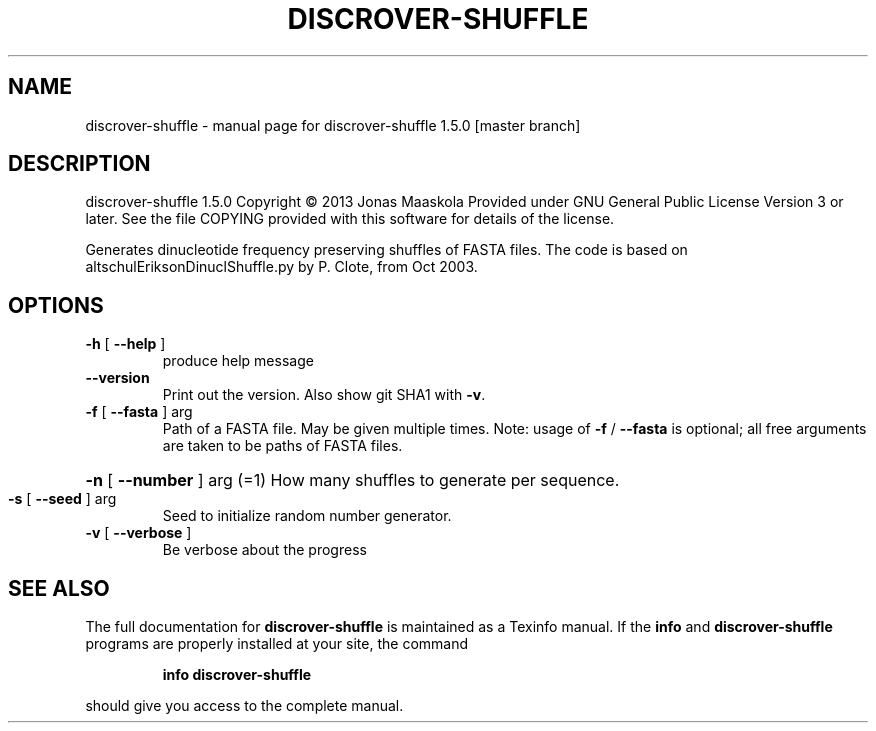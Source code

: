 .\" DO NOT MODIFY THIS FILE!  It was generated by help2man 1.45.1.
.TH DISCROVER-SHUFFLE "1" "January 2015" "discrover-shuffle 1.5.0 [master branch]" "User Commands"
.SH NAME
discrover-shuffle \- manual page for discrover-shuffle 1.5.0 [master branch]
.SH DESCRIPTION
discrover\-shuffle 1.5.0
Copyright \(co 2013 Jonas Maaskola
Provided under GNU General Public License Version 3 or later.
See the file COPYING provided with this software for details of the license.
.PP
Generates dinucleotide frequency preserving shuffles of FASTA files.
The code is based on altschulEriksonDinuclShuffle.py by P. Clote, from Oct 2003.
.SH OPTIONS
.TP
\fB\-h\fR [ \fB\-\-help\fR ]
produce help message
.TP
\fB\-\-version\fR
Print out the version. Also show git SHA1 with \fB\-v\fR.
.TP
\fB\-f\fR [ \fB\-\-fasta\fR ] arg
Path of a FASTA file. May be given multiple times.
Note: usage of \fB\-f\fR / \fB\-\-fasta\fR is optional; all free
arguments are taken to be paths of FASTA files.
.HP
\fB\-n\fR [ \fB\-\-number\fR ] arg (=1) How many shuffles to generate per sequence.
.TP
\fB\-s\fR [ \fB\-\-seed\fR ] arg
Seed to initialize random number generator.
.TP
\fB\-v\fR [ \fB\-\-verbose\fR ]
Be verbose about the progress
.SH "SEE ALSO"
The full documentation for
.B discrover-shuffle
is maintained as a Texinfo manual.  If the
.B info
and
.B discrover-shuffle
programs are properly installed at your site, the command
.IP
.B info discrover-shuffle
.PP
should give you access to the complete manual.

